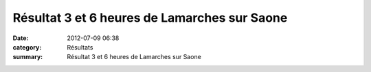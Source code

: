Résultat 3 et 6 heures de Lamarches sur Saone
=============================================

:date: 2012-07-09 06:38
:category: Résultats
:summary: Résultat 3 et 6 heures de Lamarches sur Saone

|3 H class gal|


|photo-andre-kotyla--2-.jpg|


|3-H-class-par-equip.jpg|


|photo-andre-kotyla--1-.jpg|


|6-H-class-gal-ind.jpg|


|6-H-class-par-equip.jpg|

.. |3 H class gal| image:: http://assets.acr-dijon.org/old/httpimgover-blogcom600x2480120862coursescourses-2012ronde-des-etangs-3-h-class-gal.jpg
.. |photo-andre-kotyla--2-.jpg| image:: http://assets.acr-dijon.org/old/httpimgover-blogcom500x2880120862coursescourses-2012ronde-des-etangs-photo-andre-kotyla-2-.jpg
.. |3-H-class-par-equip.jpg| image:: http://assets.acr-dijon.org/old/httpimgover-blogcom600x4690120862coursescourses-2012ronde-des-etangs-3-h-class-par-equip.jpg
.. |photo-andre-kotyla--1-.jpg| image:: http://assets.acr-dijon.org/old/httpimgover-blogcom500x4730120862coursescourses-2012ronde-des-etangs-photo-andre-kotyla-1-.jpg
.. |6-H-class-gal-ind.jpg| image:: http://assets.acr-dijon.org/old/httpimgover-blogcom600x1950120862coursescourses-2012ronde-des-etangs-6-h-class-gal-ind.jpg
.. |6-H-class-par-equip.jpg| image:: http://assets.acr-dijon.org/old/httpimgover-blogcom600x1460120862coursescourses-2012ronde-des-etangs-6-h-class-par-equip.jpg
